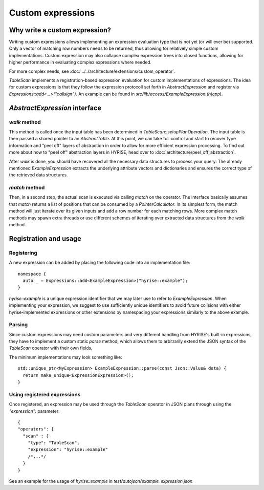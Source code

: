 ==================
Custom expressions
==================

Why write a custom expression?
==============================

Writing custom expressions allows implementing an expression evaluation
type that is not yet (or will ever be) supported. Only a vector of
matching row numbers needs to be returned, thus allowing for
relatively simple custom implementations. Custom expression may also
collapse complex expression trees into closed functions, allowing for
higher performance in evaluating complex expressions where needed.

For more complex needs, see :doc:`../../architecture/extensions/custom_operator`.

`TableScan` implements a registration-based expression evaluation for
custom implementations of expressions. The idea for custom expressions
is that they follow the expression protocoll set forth in
`AbstractExpression` and register via
`Expressions::add<...>("callsign")`. An example can be found in
`src/lib/access/ExampleExpression.(h|cpp)`.

`AbstractExpression` interface
==============================

`walk` method
-------------

This method is called once the input table has been determined in
`TableScan::setupPlanOperation`. The input table is then passed a 
shared pointer to an `AbstractTable`. At this point, we can take full
control and start to recover type information and "peel off" layers of
abstraction in order to allow for more efficient expression
processing. To find out more about how to "peel off" abstraction layers
in HYRISE, head over to :doc:`architecture/peel_off_abstraction`.

After `walk` is done, you should have recovered all the necessary data
structures to process your query: The already mentioned
`ExampleExpression` extracts the underlying attribute vectors and
dictionaries and ensures the correct type of the retrieved data
structures.

`match` method
--------------

Then, in a second step, the actual scan is executed via calling `match` on
the operator. The interface basically assumes that `match` returns a
list of positions that can be consumed by a `PointerCalculator`.
In its simplest form, the match method will just iterate over its
given inputs and add a row number for each matching rows. More complex
match methods may spawn extra threads or use different schemes of
iterating over extracted data structures from the `walk` method. 

Registration and usage
======================

Registering
-----------

A new expression can be added by placing the following code into an
implementation file::

  namespace {
    auto _ = Expressions::add<ExampleExpression>("hyrise::example");
  }

`hyrise::example` is a unique expression identifier that we may later
use to refer to `ExampleExpression`. When implementing your
expression, we suggest to use sufficiently unique identifiers to avoid
future colisions with either hyrise-implemented expressions or other
extensions by namespacing your expressions similarly to the above example.

Parsing
-------

Since custom expressions may need custom parameters and very different
handling from HYRISE's built-in expressions, they have to implement a
custom static `parse` method, which allows them to arbitrarily extend the
JSON syntax of the `TableScan` operator with their own fields.

The minimum implementations may look something like::

  std::unique_ptr<MyExpression> ExampleExpression::parse(const Json::Value& data) {
    return make_unique<ExpressionExpression>();
  }

Using registered expressions
----------------------------

Once registered, an expression may be used through the `TableScan`
operator in JSON plans through using the `"expression":` parameter::

  { 
  "operators": {
    "scan" : {
      "type": "TableScan",
      "expression": "hyrise::example"
      /*...*/
    }
  }

See an example for the usage of `hyrise::example` in `test/autojson/example_expression.json`.
